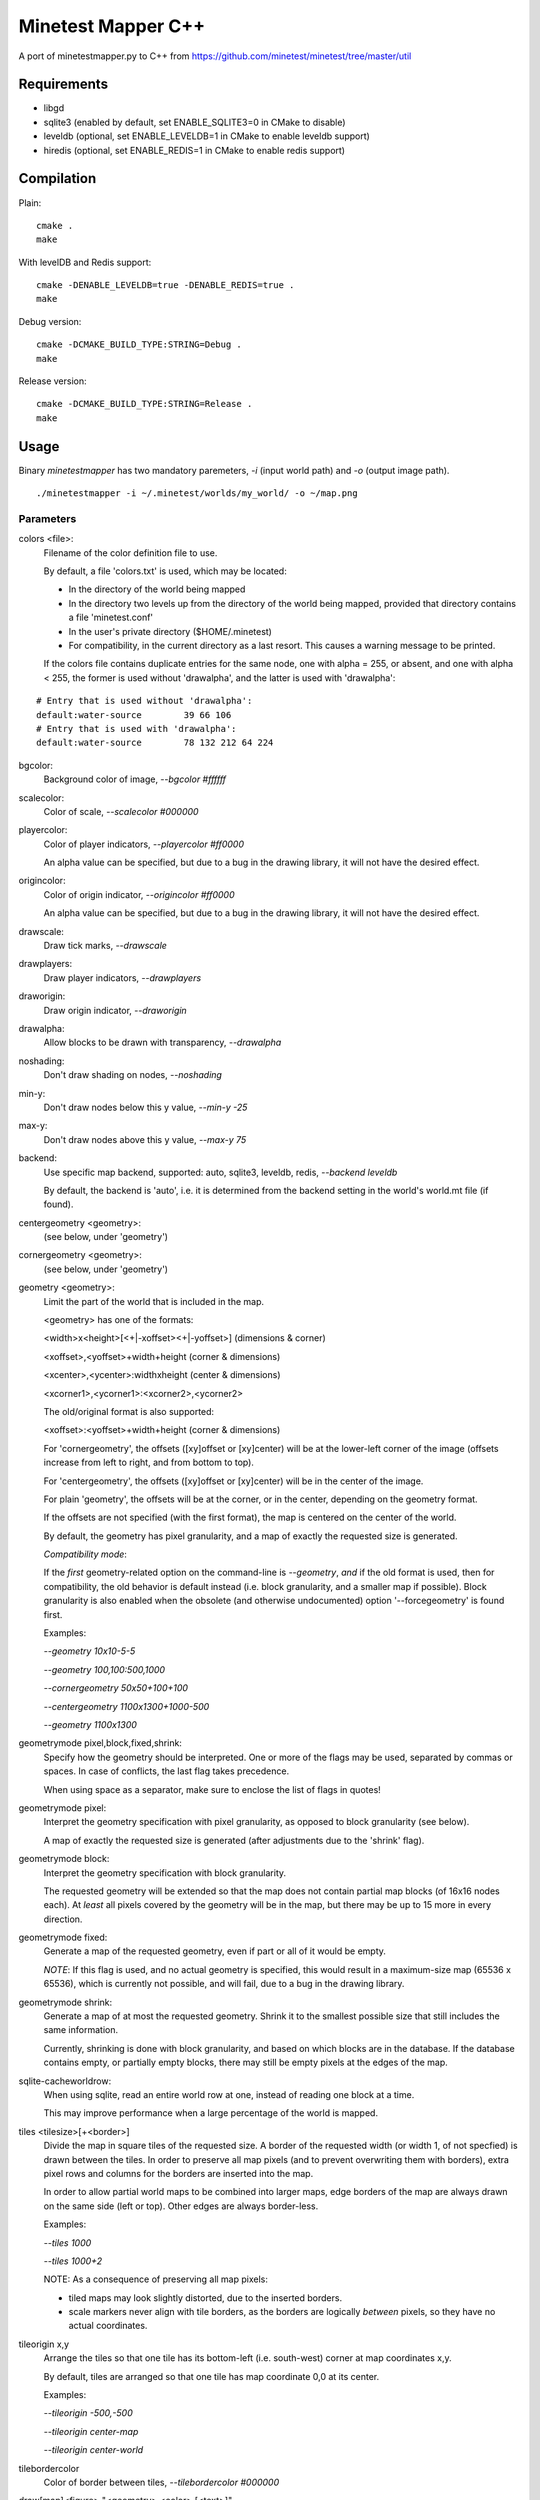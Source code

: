 Minetest Mapper C++
===================

A port of minetestmapper.py to C++ from https://github.com/minetest/minetest/tree/master/util

Requirements
------------

* libgd
* sqlite3 (enabled by default, set ENABLE_SQLITE3=0 in CMake to disable)
* leveldb (optional, set ENABLE_LEVELDB=1 in CMake to enable leveldb support)
* hiredis (optional, set ENABLE_REDIS=1 in CMake to enable redis support)

Compilation
-----------

Plain:

::

    cmake .
    make

With levelDB and Redis support:

::

    cmake -DENABLE_LEVELDB=true -DENABLE_REDIS=true .
    make

Debug version:

::

    cmake -DCMAKE_BUILD_TYPE:STRING=Debug .
    make

Release version:

::

    cmake -DCMAKE_BUILD_TYPE:STRING=Release .
    make

Usage
-----

Binary `minetestmapper` has two mandatory paremeters, `-i` (input world path)
and `-o` (output image path).

::

    ./minetestmapper -i ~/.minetest/worlds/my_world/ -o ~/map.png


Parameters
^^^^^^^^^^

colors <file>:
    Filename of the color definition file to use.

    By default, a file 'colors.txt' is used, which may be located:

    * In the directory of the world being mapped

    * In the directory two levels up from the directory of the world being mapped,
      provided that directory contains a file 'minetest.conf'

    * In the user's private directory ($HOME/.minetest)

    * For compatibility, in the current directory as a last resort.
      This causes a warning message to be printed.

    If the colors file contains duplicate entries for the same node,
    one with alpha = 255, or absent, and one with alpha < 255, the former
    is used without 'drawalpha', and the latter is used with 'drawalpha':

::

    # Entry that is used without 'drawalpha':
    default:water-source	39 66 106
    # Entry that is used with 'drawalpha':
    default:water-source	78 132 212 64 224

bgcolor:
    Background color of image, `--bgcolor #ffffff`

scalecolor:
    Color of scale, `--scalecolor #000000`

playercolor:
    Color of player indicators, `--playercolor #ff0000`

    An alpha value can be specified, but due to a bug in the
    drawing library, it will not have the desired effect.

origincolor:
    Color of origin indicator, `--origincolor #ff0000`

    An alpha value can be specified, but due to a bug in the
    drawing library, it will not have the desired effect.

drawscale:
    Draw tick marks, `--drawscale`

drawplayers:
    Draw player indicators, `--drawplayers`

draworigin:
    Draw origin indicator, `--draworigin`

drawalpha:
    Allow blocks to be drawn with transparency, `--drawalpha`

noshading:
    Don't draw shading on nodes, `--noshading`

min-y:
    Don't draw nodes below this y value, `--min-y -25`

max-y:
    Don't draw nodes above this y value, `--max-y 75`

backend:
    Use specific map backend, supported: auto, sqlite3, leveldb, redis, `--backend leveldb`

    By default, the backend is 'auto', i.e. it is determined from the backend
    setting in the world's world.mt file (if found).

centergeometry  <geometry>:
    (see below, under 'geometry')

cornergeometry  <geometry>:
    (see below, under 'geometry')

geometry <geometry>:
    Limit the part of the world that is included in the map.

    <geometry> has one of the formats:

    <width>x<height>[<+|-xoffset><+|-yoffset>]	(dimensions & corner)

    <xoffset>,<yoffset>+width+height		(corner & dimensions)

    <xcenter>,<ycenter>:widthxheight		(center & dimensions)

    <xcorner1>,<ycorner1>:<xcorner2>,<ycorner2>

    The old/original format is also supported:

    <xoffset>:<yoffset>+width+height		(corner & dimensions)

    For 'cornergeometry', the offsets ([xy]offset or [xy]center) will
    be at the lower-left corner of the image (offsets increase from left
    to right, and from bottom to top).

    For 'centergeometry', the offsets ([xy]offset or [xy]center) will be
    in the center of the image.

    For plain 'geometry', the offsets will be at the corner, or in
    the center, depending on the geometry format.

    If the offsets are not specified (with the first format),
    the map is centered on the center of the world.

    By default, the geometry has pixel granularity, and a map of
    exactly the requested size is generated.

    *Compatibility mode*:

    If the *first* geometry-related option on the command-line
    is `--geometry`, *and* if the old format is used, then for
    compatibility, the old behavior is default instead (i.e.
    block granularity, and a smaller map if possible). Block
    granularity is also enabled when the obsolete (and otherwise
    undocumented) option '--forcegeometry' is found first.

    Examples:

    `--geometry 10x10-5-5`

    `--geometry 100,100:500,1000`

    `--cornergeometry 50x50+100+100`

    `--centergeometry 1100x1300+1000-500`

    `--geometry 1100x1300`

geometrymode pixel,block,fixed,shrink:
    Specify how the geometry should be interpreted. One or
    more of the flags may be used, separated by commas or
    spaces. In case of conflicts, the last flag takes
    precedence.

    When using space as a separator, make sure to enclose
    the list of flags in quotes!

geometrymode pixel:
    Interpret the geometry specification with pixel granularity,
    as opposed to block granularity (see below).

    A map of exactly the requested size is generated (after
    adjustments due to the 'shrink' flag).

geometrymode block:
    Interpret the geometry specification with block granularity.

    The requested geometry will be extended so that the map does
    not contain partial map blocks (of 16x16 nodes each).
    At *least* all pixels covered by the geometry will be in the
    map, but there may be up to 15 more in every direction.

geometrymode fixed:
    Generate a map of the requested geometry, even if part
    or all of it would be empty.

    *NOTE*: If this flag is used, and no actual geometry is
    specified, this would result in a maximum-size map (65536
    x 65536), which is currently not possible, and will fail,
    due to a bug in the drawing library.

geometrymode shrink:
    Generate a map of at most the requested geometry. Shrink
    it to the smallest possible size that still includes the
    same information.

    Currently, shrinking is done with block granularity, and
    based on which blocks are in the database. If the database
    contains empty, or partially empty blocks, there may still
    be empty pixels at the edges of the map.

sqlite-cacheworldrow:
    When using sqlite, read an entire world row at one, instead of reading
    one block at a time.

    This may improve performance when a large percentage of the world is mapped.

tiles <tilesize>[+<border>]
    Divide the map in square tiles of the requested size. A border of the
    requested width (or width 1, of not specfied) is drawn between the tiles.
    In order to preserve all map pixels (and to prevent overwriting them with
    borders), extra pixel rows and columns for the borders are inserted into
    the map.

    In order to allow partial world maps to be combined into larger maps, edge
    borders of the map are always drawn on the same side (left or top). Other
    edges are always border-less.

    Examples:

    `--tiles 1000`

    `--tiles 1000+2`

    NOTE: As a consequence of preserving all map pixels:

    * tiled maps may look slightly distorted, due to the inserted borders.

    * scale markers never align with tile borders, as the borders are
      logically *between* pixels, so they have no actual coordinates.


tileorigin x,y
    Arrange the tiles so that one tile has its bottom-left (i.e. south-west)
    corner at map coordinates x,y.

    By default, tiles are arranged so that one tile has map coordinate 0,0 at
    its center.

    Examples:

    `--tileorigin -500,-500`

    `--tileorigin center-map`

    `--tileorigin center-world`

tilebordercolor
    Color of border between tiles, `--tilebordercolor #000000`

draw[map]<figure> "<geometry> <color> [<text>]"
    Draw a geometrical figure on the map, using either world or map
    coordinates.

    NOTE: the quotes around the two or three parameters to these
    options are absolutely required.

    Possible figures: point, line, circle, ellipse, rectangle, text;
    'circle' is an alias for 'ellipse' - it therefore requires
    two dimensions, just like an ellipse.

    Examples:

    `--drawellipse "5x5+2+3 #ff0000"`

    `--drawcircle "4,5:5x4 #ff0000"`

    `--drawline "5x5+8+8 #80ff0000"`

    `--drawline "8,8:12,12 #80ff0000"`

    `--drawmapline "3x5+4+6 #ffff0000"`

    `--drawtext "0,0 #808080 center of the world"

    `--drawmaptext "0,0 #808080 top left of the map"

    Note that specifying an alpha value does not have the expected
    result when drawing an ellipse.

verbose:
    report some useful / interesting information:

    * maximum coordinates of the world

    * world coordinates included the map being generated

    * number of blocks: in the world, and in the map area.

    * database access statistics.

